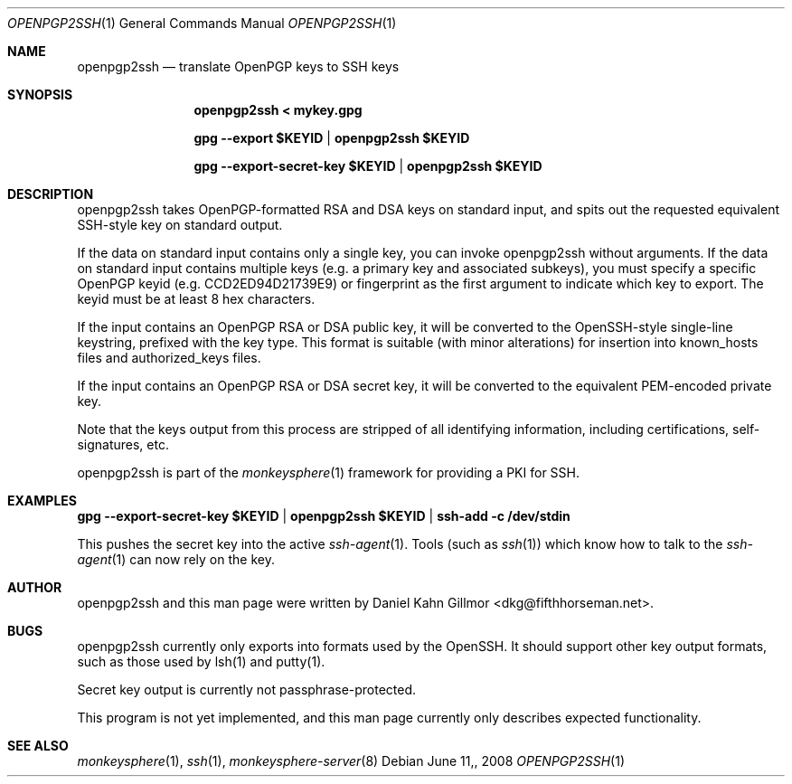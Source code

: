 .\"  -*- nroff -*-
.Dd $Mdocdate: June 11, 2008 $
.Dt OPENPGP2SSH 1
.Os
.Sh NAME
openpgp2ssh
.Nd translate OpenPGP keys to SSH keys
.Sh SYNOPSIS
.Nm openpgp2ssh < mykey.gpg 

.Nm gpg --export $KEYID | openpgp2ssh $KEYID

.Nm gpg --export-secret-key $KEYID | openpgp2ssh $KEYID
.Sh DESCRIPTION
openpgp2ssh takes OpenPGP-formatted RSA and DSA keys on standard
input, and spits out the requested equivalent SSH-style key on
standard output.

If the data on standard input contains only a single key, you can
invoke openpgp2ssh without arguments.  If the data on standard input
contains multiple keys (e.g. a primary key and associated subkeys),
you must specify a specific OpenPGP keyid (e.g. CCD2ED94D21739E9) or
fingerprint as the first argument to indicate which key to export.
The keyid must be at least 8 hex characters.

If the input contains an OpenPGP RSA or DSA public key, it will be
converted to the OpenSSH-style single-line keystring, prefixed with
the key type.  This format is suitable (with minor alterations) for
insertion into known_hosts files and authorized_keys files.

If the input contains an OpenPGP RSA or DSA secret key, it will be
converted to the equivalent PEM-encoded private key.

Note that the keys output from this process are stripped of all
identifying information, including certifications, self-signatures,
etc.

openpgp2ssh is part of the
.Xr monkeysphere 1
framework for providing a PKI for SSH.
.Sh EXAMPLES
.Nm gpg --export-secret-key $KEYID | openpgp2ssh $KEYID | ssh-add -c /dev/stdin

This pushes the secret key into the active
.Xr ssh-agent 1 . 
Tools (such as 
.Xr ssh 1 )
which know how to talk to the 
.Xr ssh-agent 1
can now rely on the key.
.Sh AUTHOR
openpgp2ssh and this man page were written by Daniel Kahn Gillmor
<dkg@fifthhorseman.net>.
.Sh BUGS
openpgp2ssh currently only exports into formats used by the OpenSSH.
It should support other key output formats, such as those used by
lsh(1) and putty(1).

Secret key output is currently not passphrase-protected.

This program is not yet implemented, and this man page currently only
describes expected functionality.
.Sh SEE ALSO
.Xr monkeysphere 1 ,
.Xr ssh 1 ,
.Xr monkeysphere-server 8
